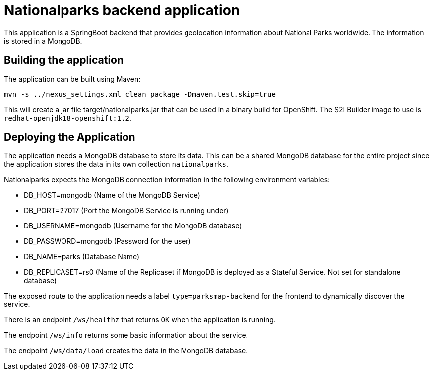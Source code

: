 = Nationalparks backend application

This application is a SpringBoot backend that provides geolocation information about National Parks worldwide. The information is stored in a MongoDB.

== Building the application

The application can be built using Maven:

[source,bash]
----
mvn -s ../nexus_settings.xml clean package -Dmaven.test.skip=true
----

This will create a jar file target/nationalparks.jar that can be used in a binary build for OpenShift. The S2I Builder image to use is `redhat-openjdk18-openshift:1.2`.

== Deploying the Application

The application needs a MongoDB database to store its data. This can be a shared MongoDB database for the entire project since the application stores the data in its own collection `nationalparks`.

Nationalparks expects the MongoDB connection information in the following environment variables:

* DB_HOST=mongodb (Name of the MongoDB Service)
* DB_PORT=27017 (Port the MongoDB Service is running under)
* DB_USERNAME=mongodb (Username for the MongoDB database)
* DB_PASSWORD=mongodb (Password for the user)
* DB_NAME=parks (Database Name)
* DB_REPLICASET=rs0 (Name of the Replicaset if MongoDB is deployed as a Stateful Service. Not set for standalone database)

The exposed route to the application needs a label `type=parksmap-backend` for the frontend to dynamically discover the service.

There is an endpoint `/ws/healthz` that returns `OK` when the application is running.

The endpoint `/ws/info` returns some basic information about the service.

The endpoint `/ws/data/load` creates the data in the MongoDB database.